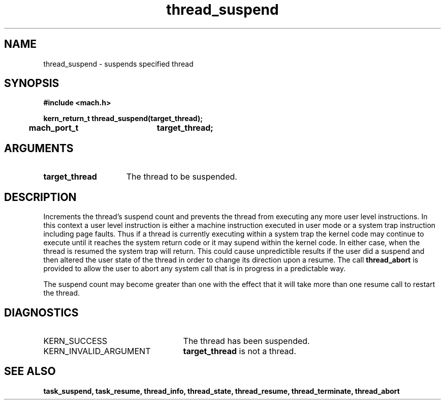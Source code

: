 .\" 
.\" Mach Operating System
.\" Copyright (c) 1991,1990 Carnegie Mellon University
.\" All Rights Reserved.
.\" 
.\" Permission to use, copy, modify and distribute this software and its
.\" documentation is hereby granted, provided that both the copyright
.\" notice and this permission notice appear in all copies of the
.\" software, derivative works or modified versions, and any portions
.\" thereof, and that both notices appear in supporting documentation.
.\" 
.\" CARNEGIE MELLON ALLOWS FREE USE OF THIS SOFTWARE IN ITS "AS IS"
.\" CONDITION.  CARNEGIE MELLON DISCLAIMS ANY LIABILITY OF ANY KIND FOR
.\" ANY DAMAGES WHATSOEVER RESULTING FROM THE USE OF THIS SOFTWARE.
.\" 
.\" Carnegie Mellon requests users of this software to return to
.\" 
.\"  Software Distribution Coordinator  or  Software.Distribution@CS.CMU.EDU
.\"  School of Computer Science
.\"  Carnegie Mellon University
.\"  Pittsburgh PA 15213-3890
.\" 
.\" any improvements or extensions that they make and grant Carnegie Mellon
.\" the rights to redistribute these changes.
.\" 
.\" 
.\" HISTORY
.\" $Log:	thread_suspend.man,v $
.\" Revision 2.5  93/03/18  15:16:28  mrt
.\" 	corrected types
.\" 	[93/03/12  16:55:03  lli]
.\" 
.\" Revision 2.4  91/05/14  17:14:48  mrt
.\" 	Correcting copyright
.\" 
.\" Revision 2.3  91/02/14  14:15:45  mrt
.\" 	Changed to new Mach copyright
.\" 	[91/02/12  18:16:36  mrt]
.\" 
.\" Revision 2.2  90/08/07  18:46:45  rpd
.\" 	Created.
.\" 
.TH thread_suspend 2 1/22/88
.CM 4
.SH NAME
.nf
thread_suspend  \-  suspends specified thread
.SH SYNOPSIS
.nf
.ft B
#include <mach.h>

.nf
.ft B
kern_return_t thread_suspend(target_thread);
	mach_port_t	target_thread;


.fi
.ft P
.SH ARGUMENTS
.TP 15
.B
target_thread
The thread to be suspended.

.SH DESCRIPTION

Increments the thread's suspend count and prevents the thread
from executing any more user level instructions. In this context
a user level instruction is either a machine instruction executed
in user mode or a system trap instruction including page faults. 
Thus if a thread is currently executing within a system trap
the kernel code may continue to execute until it reaches the
system return code or it may supend within the kernel code. In either
case, when the thread is resumed the
system trap will return. This could cause unpredictible results if
the user did a suspend and then altered the user state of the thread
in order to change its direction upon a resume. The call 
.B thread_abort
is provided to allow the user to abort any system call that is in progress
in a predictable way.

The suspend count may become
greater than one with the effect that it will take more 
than one resume call to restart the thread.

.SH DIAGNOSTICS
.TP 25
KERN_SUCCESS
The thread has been suspended.
.TP 25
KERN_INVALID_ARGUMENT
.B target_thread
is not a thread.

.SH SEE ALSO
.B task_suspend, task_resume,
.B thread_info, thread_state,
.B thread_resume, thread_terminate, thread_abort

